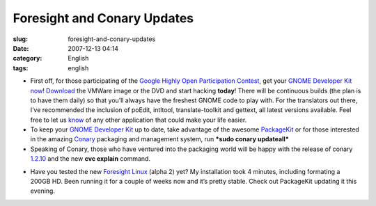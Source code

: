 Foresight and Conary Updates
############################
:slug: foresight-and-conary-updates
:date: 2007-12-13 04:14
:category: English
:tags: english

-  First off, for those participating of the `Google Highly Open
   Participation
   Contest <http://code.google.com/opensource/ghop/2007-8>`__, get your
   `GNOME Developer Kit
   now <http://live.gnome.org/GnomeDeveloperKit>`__!
   `Download <http://gnome.rpath.org/>`__ the VMWare image or the DVD
   and start hacking **today**! There will be continuous builds (the
   plan is to have them daily) so that you’ll always have the freshest
   GNOME code to play with. For the translators out there, I’ve
   recommended the inclusion of poEdit, intltool, translate-toolkit and
   gettext, all latest versions available. Feel free to let us
   `know <http://bugzilla.gnome.org/enter_bug.cgi?product=gnome-live>`__
   of any other application that could make your life easier.
-  To keep your `GNOME Developer
   Kit <http://live.gnome.org/GnomeDeveloperKit>`__ up to date, take
   advantage of the awesome `PackageKit <http://www.packagekit.org/>`__
   or for those interested in the amazing
   `Conary <http://wiki.rpath.com/wiki/Conary>`__ packaging and
   management system, run ***sudo conary updateall***
-  Speaking of Conary, those who have ventured into the packaging world
   will be happy with the release of conary
   `1.2.10 <http://blogs.conary.com/index.php/conarynews/2007/12/12/conary_1_2_10_released>`__
   and the new **cvc explain** command.

|Updating my system with PackageKit|

-  Have you tested the new `Foresight
   Linux <http://www.rpath.org/rbuilder/project/foresight/release?id=5928>`__
   (alpha 2) yet? My installation took 4 minutes, including formating a
   200GB HD. Been running it for a couple of weeks now and it’s pretty
   stable. Check out PackageKit updating it this evening.

.. |Updating my system with PackageKit| image:: http://farm3.static.flickr.com/2331/2106874705_621a14b763.jpg
   :target: http://www.flickr.com/photos/ogmaciel/2106874705/
